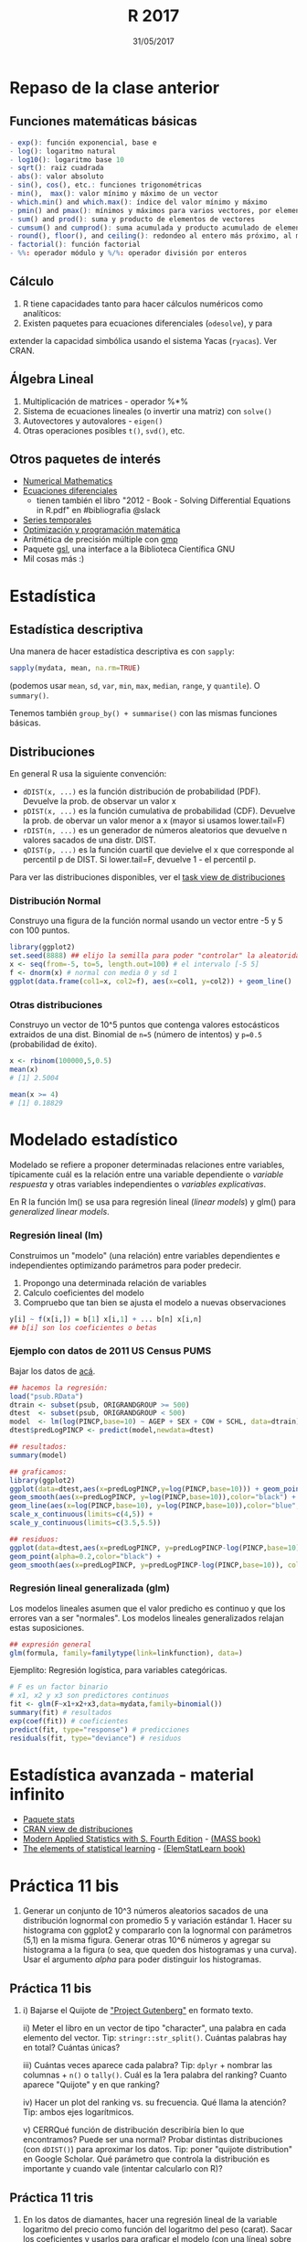 #    -*- mode: org -*-
#+TITLE: R 2017
#+DATE: 31/05/2017
#+AUTHOR: Luis G. Moyano
#+EMAIL: lgmoyano@gmail.com

#+OPTIONS: author:nil date:t email:nil
#+OPTIONS: ^:nil _:nil
#+STARTUP: showall expand
#+options: toc:nil
#+REVEAL_ROOT: ../../reveal.js/
#+REVEAL_TITLE_SLIDE_TEMPLATE: Recursive Search
#+OPTIONS: reveal_center:t reveal_progress:t reveal_history:nil reveal_control:t
#+OPTIONS: reveal_rolling_links:nil reveal_keyboard:t reveal_overview:t num:nil
#+OPTIONS: reveal_title_slide:"<h1>%t</h1><h3>%d</h3>"
#+REVEAL_MARGIN: 0.1
#+REVEAL_MIN_SCALE: 0.5
#+REVEAL_MAX_SCALE: 2.5
#+REVEAL_TRANS: slide
#+REVEAL_SPEED: fast
#+REVEAL_THEME: my_simple
#+REVEAL_HEAD_PREAMBLE: <meta name="description" content="Programación en R 2017">
#+REVEAL_POSTAMBLE: <p> @luisgmoyano </p>
#+REVEAL_PLUGINS: (highlight)
#+REVEAL_HIGHLIGHT_CSS: %r/lib/css/zenburn.css
#+REVEAL_HLEVEL: 1

# # (setq org-reveal-title-slide "<h1>%t</h1><br/><h2>%a</h2><h3>%e / <a href=\"http://twitter.com/ben_deane\">@ben_deane</a></h3><h2>%d</h2>")
# # (setq org-reveal-title-slide 'auto)
# # see https://github.com/yjwen/org-reveal/commit/84a445ce48e996182fde6909558824e154b76985

# #+OPTIONS: reveal_width:1200 reveal_height:800
# #+OPTIONS: toc:1
# #+REVEAL_PLUGINS: (markdown notes)
# #+REVEAL_EXTRA_CSS: ./local
# ## black, blood, league, moon, night, serif, simple, sky, solarized, source, template, white
# #+REVEAL_HEADER: <meta name="description" content="Programación en R 2017">
# #+REVEAL_FOOTER: <meta name="description" content="Programación en R 2017">


#+begin_src yaml :exports (when (eq org-export-current-backend 'md) "results") :exports (when (eq org-export-current-backend 'reveal) "none") :results value html 
--- 
layout: default 
title: Clase 11
--- 
#+end_src 
#+results:

# #+begin_html
# <img src="right-fail.png">
# #+end_html

# #+ATTR_REVEAL: :frag roll-in
* Repaso de la clase anterior
** Funciones matemáticas básicas
#+BEGIN_SRC R 
- exp(): función exponencial, base e
- log(): logaritmo natural 
- log10(): logaritmo base 10
- sqrt(): raiz cuadrada
- abs(): valor absoluto
- sin(), cos(), etc.: funciones trigonométricas
- min(),  max(): valor mínimo y máximo de un vector
- which.min() and which.max(): índice del valor mínimo y máximo 
- pmin() and pmax(): mínimos y máximos para varios vectores, por elemento
- sum() and prod(): suma y producto de elementos de vectores
- cumsum() and cumprod(): suma acumulada y producto acumulado de elementos de vectores
- round(), floor(), and ceiling(): redondeo al entero más próximo, al menor o al mayor, respectivamente
- factorial(): función factorial
- %%: operador módulo y %/%: operador división por enteros
#+END_SRC
** Cálculo
1. R tiene capacidades tanto para hacer cálculos numéricos como analíticos:
2. Existen paquetes para ecuaciones diferenciales (~odesolve~), y para
extender la capacidad simbólica usando el sistema Yacas
(~ryacas~). Ver CRAN.
** Álgebra Lineal
1. Multiplicación de matrices - operador %*%
2. Sistema de ecuaciones lineales (o invertir una matriz) con ~solve()~
3. Autovectores y autovalores - ~eigen()~
4. Otras operaciones posibles ~t()~, ~svd()~, etc.

** Otros paquetes de interés
- [[https://cran.r-project.org/web/views/NumericalMathematics.html][Numerical Mathematics]]
- [[https://cran.r-project.org/web/views/DifferentialEquations.html][Ecuaciones diferenciales]]
  - tienen también el libro "2012 - Book - Solving Differential Equations in R.pdf" en #bibliografia @slack
- [[https://cran.r-project.org/web/views/TimeSeries.html][Series temporales]]
- [[https://cran.r-project.org/web/views/Optimization.html][Optimización y programación matemática]]
- Aritmética de precisión múltiple con [[https://cran.r-project.org/web/packages/gmp/index.html][gmp]]
- Paquete [[https://cran.r-project.org/web/packages/gsl/index.html][gsl]], una interface a la Biblioteca Científica GNU
- Mil cosas más :)

* Estadística
** Estadística descriptiva
Una manera de hacer estadística descriptiva es con ~sapply~:
#+BEGIN_SRC R 
 sapply(mydata, mean, na.rm=TRUE) 
#+END_SRC
(podemos usar ~mean~, ~sd~, ~var~, ~min~, ~max~, ~median~, ~range~, y ~quantile~). O ~summary()~.

Tenemos también ~group_by() + summarise()~ con las mismas funciones básicas.
** Distribuciones
En general R usa la siguiente convención:

- ~dDIST(x, ...)~ es la función distribución de probabilidad (PDF). Devuelve la prob. de observar un
  valor x
- ~pDIST(x, ...)~ es la función cumulativa de probabilidad (CDF). Devuelve la prob. de obervar un
  valor menor a x (mayor si usamos lower.tail=F)  
- ~rDIST(n, ...)~ es un generador de números aleatorios que devuelve n valores sacados de una distr. DIST.
- ~qDIST(p, ...)~ es la función cuartil que devielve el x que corresponde al percentil p de DIST. Si
  lower.tail=F, devuelve 1 - el percentil p.

#+BEGIN_EXPORT html
<img style="WIDTH:1200px; HEIGHT:200px; border:0" src="./figs/dists.png">
#+END_EXPORT

Para ver las distribuciones disponibles, ver el [[https://cran.r-project.org/web/views/Distributions.html][task view de distribuciones]]
*** Distribución Normal
Construyo una figura de la función normal usando un vector entre -5 y 5 con 100 puntos.

#+BEGIN_SRC R 
library(ggplot2)
set.seed(8888) ## elijo la semilla para poder "controlar" la aleatoridad
x <- seq(from=-5, to=5, length.out=100) # el intervalo [-5 5]
f <- dnorm(x) # normal con media 0 y sd 1 
ggplot(data.frame(col1=x, col2=f), aes(x=col1, y=col2)) + geom_line()
#+END_SRC
*** Otras distribuciones
Construyo un vector de 10^5 puntos que contenga valores estocásticos extraidos de una dist. Binomial
de ~n=5~ (número de intentos) y ~p=0.5~ (probabilidad de éxito).

#+BEGIN_SRC R 
x <- rbinom(100000,5,0.5)
mean(x)
# [1] 2.5004

mean(x >= 4)
# [1] 0.18829
#+END_SRC
* Modelado estadístico 
Modelado se refiere a proponer determinadas relaciones entre variables, típicamente cuál es la
relación entre una variable dependiente o /variable respuesta/ y otras variables independientes o
/variables explicativas/. 

En R la función lm() se usa para regresión lineal (/linear models/) y glm() para /generalized linear models/.
*** Regresión lineal (lm)
Construimos un "modelo" (una relación) entre variables dependientes e independientes optimizando
parámetros para poder predecir.

1. Propongo una determinada relación de variables
2. Calculo coeficientes del modelo
3. Compruebo que tan bien se ajusta el modelo a nuevas observaciones

#+BEGIN_SRC R 
y[i] ~ f(x[i,]) = b[1] x[i,1] + ... b[n] x[i,n]
## b[i] son los coeficientes o betas
#+END_SRC

*** Ejemplo con datos de 2011 US Census PUMS

Bajar los datos de [[https://github.com/WinVector/zmPDSwR/raw/master/PUMS/psub.RData][acá]].

#+BEGIN_SRC R 
## hacemos la regresión:
load("psub.RData")
dtrain <- subset(psub, ORIGRANDGROUP >= 500)
dtest  <- subset(psub, ORIGRANDGROUP < 500)
model  <- lm(log(PINCP,base=10) ~ AGEP + SEX + COW + SCHL, data=dtrain) 
dtest$predLogPINCP <- predict(model,newdata=dtest) 

## resultados:
summary(model)

## graficamos:
library(ggplot2)
ggplot(data=dtest,aes(x=predLogPINCP,y=log(PINCP,base=10))) + geom_point(alpha=0.2,color="black") + 
geom_smooth(aes(x=predLogPINCP, y=log(PINCP,base=10)),color="black") +
geom_line(aes(x=log(PINCP,base=10), y=log(PINCP,base=10)),color="blue",linetype=2) +
scale_x_continuous(limits=c(4,5)) +
scale_y_continuous(limits=c(3.5,5.5))

## residuos:
ggplot(data=dtest,aes(x=predLogPINCP, y=predLogPINCP-log(PINCP,base=10))) +
geom_point(alpha=0.2,color="black") +
geom_smooth(aes(x=predLogPINCP, y=predLogPINCP-log(PINCP,base=10)), color="black")

#+END_SRC
*** Regresión lineal generalizada (glm)

Los modelos lineales asumen que el valor predicho es continuo y que los errores van a ser
"normales". Los modelos lineales generalizados relajan estas suposiciones.

#+BEGIN_SRC R 
## expresión general
glm(formula, family=familytype(link=linkfunction), data=)
#+END_SRC

Ejemplito: Regresión logística, para variables categóricas.

#+BEGIN_SRC R 
# F es un factor binario
# x1, x2 y x3 son predictores continuos 
fit <- glm(F~x1+x2+x3,data=mydata,family=binomial())
summary(fit) # resultados
exp(coef(fit)) # coeficientes
predict(fit, type="response") # predicciones
residuals(fit, type="deviance") # residuos 

#+END_SRC
* Estadística avanzada - material infinito
- [[https://stat.ethz.ch/R-manual/R-devel/library/stats/html/00Index.html][Paquete stats]]
- [[https://cran.r-project.org/web/views/Distributions.html][CRAN view de distribuciones]]
- [[https://www.stats.ox.ac.uk/pub/MASS4/][Modern Applied Statistics with S. Fourth Edition]] - [[https://cran.r-project.org/web/packages/MASS/index.html][(MASS book)]]
- [[http://statweb.stanford.edu/~tibs/ElemStatLearn/][The elements of statistical learning]] - [[https://cran.r-project.org/web/packages/ElemStatLearn/index.html][(ElemStatLearn book)]]
* Práctica 11 bis
1. Generar un conjunto de 10^3 números aleatorios sacados de una distribución lognormal con promedio
   5 y variación estándar 1. Hacer su histograma con ggplot2 y compararlo con la lognormal con
   parámetros (5,1) en la misma figura. Generar otras 10^6 números y agregar su histograma a la
   figura (o sea, que queden dos histogramas y una curva). Usar el argumento /alpha/ para poder
   distinguir los histogramas.

** Práctica 11 bis
2. i)  Bajarse el Quijote de [[http://www.gutenberg.org]["Project Gutenberg"]] en formato texto.
 
   ii) Meter el libro en un vector de tipo "character", una palabra en cada elemento del
   vector. Tip: ~stringr::str_split()~. Cuántas palabras hay en total? Cuántas únicas?

   iii) Cuántas veces aparece cada palabra? Tip: ~dplyr~ + nombrar las columnas + ~n()~ o
   ~tally()~. Cuál es la 1era palabra del ranking? Cuanto aparece "Quijote" y en que ranking?

   iv) Hacer un plot del ranking vs. su frecuencia. Qué llama la atención? Tip: ambos ejes logarítmicos.

   v) CERRQué función de distribución describiría bien lo que encontramos? Puede ser una normal? Probar
   distintas distribuciones (con ~dDIST()~) para aproximar los datos. Tip: poner "quijote
   distribution" en Google Scholar. Qué parámetro que controla la distribución es importante y
   cuando vale (intentar calcularlo con R)?
** Práctica 11 tris
1. En los datos de diamantes, hacer una regresión lineal de la variable logaritmo del precio como
   función del logaritmo del peso (carat). Sacar los coeficientes y usarlos para graficar el modelo (con
   una línea) sobre el scatterplot (usar geom_hex() para este último). Luego graficar los residuos
   en otro gráfico. 
2. Si tengo dos vectores a y b del mismo largo, que obtengo al hacer sum(a * b)? Y sqrt(sum(a * a))?
3. En un dia de sol, hay dos mesas en un jardín inglés. En cada mesa hay algunos pájaros,
   tranquis. Uno de la primer mesa les dice a los de la segunda: "si se viene uno de uds. acá,
   entonces vamos a ser la misma cantidad en las dos mesas". "Si", le responden, "pero si se viene
   uno de uds. para acá, vamos a ser el doble acá que la de ustedes". Escriban unas ecuaciones para
   resolver en R y saber cuántos pájaros había en cada mesa. (Tomado de "Linear algebra in R", Søren Højsgaard
   15 de Febrero de 2005.)
   
